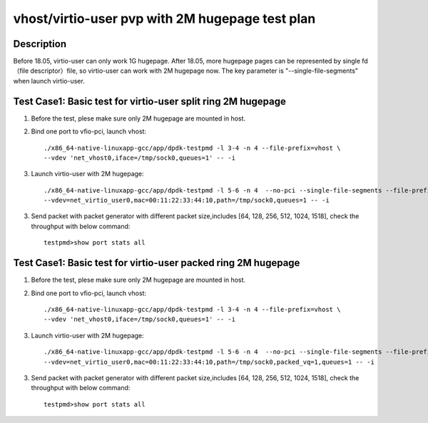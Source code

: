 .. Copyright (c) <2019>, Intel Corporation
   All rights reserved.

   Redistribution and use in source and binary forms, with or without
   modification, are permitted provided that the following conditions
   are met:

   - Redistributions of source code must retain the above copyright
     notice, this list of conditions and the following disclaimer.

   - Redistributions in binary form must reproduce the above copyright
     notice, this list of conditions and the following disclaimer in
     the documentation and/or other materials provided with the
     distribution.

   - Neither the name of Intel Corporation nor the names of its
     contributors may be used to endorse or promote products derived
     from this software without specific prior written permission.

   THIS SOFTWARE IS PROVIDED BY THE COPYRIGHT HOLDERS AND CONTRIBUTORS
   "AS IS" AND ANY EXPRESS OR IMPLIED WARRANTIES, INCLUDING, BUT NOT
   LIMITED TO, THE IMPLIED WARRANTIES OF MERCHANTABILITY AND FITNESS
   FOR A PARTICULAR PURPOSE ARE DISCLAIMED. IN NO EVENT SHALL THE
   COPYRIGHT OWNER OR CONTRIBUTORS BE LIABLE FOR ANY DIRECT, INDIRECT,
   INCIDENTAL, SPECIAL, EXEMPLARY, OR CONSEQUENTIAL DAMAGES
   (INCLUDING, BUT NOT LIMITED TO, PROCUREMENT OF SUBSTITUTE GOODS OR
   SERVICES; LOSS OF USE, DATA, OR PROFITS; OR BUSINESS INTERRUPTION)
   HOWEVER CAUSED AND ON ANY THEORY OF LIABILITY, WHETHER IN CONTRACT,
   STRICT LIABILITY, OR TORT (INCLUDING NEGLIGENCE OR OTHERWISE)
   ARISING IN ANY WAY OUT OF THE USE OF THIS SOFTWARE, EVEN IF ADVISED
   OF THE POSSIBILITY OF SUCH DAMAGE.

================================================
vhost/virtio-user pvp with 2M hugepage test plan
================================================

Description
===========

Before 18.05, virtio-user can only work 1G hugepage. After 18.05, more hugepage pages can be represented by single fd （file descriptor）file, so virtio-user can work with 2M hugepage now. The key parameter is "--single-file-segments" when launch virtio-user.

Test Case1:  Basic test for virtio-user split ring 2M hugepage
==============================================================

1. Before the test, plese make sure only 2M hugepage are mounted in host.

2. Bind one port to vfio-pci, launch vhost::

    ./x86_64-native-linuxapp-gcc/app/dpdk-testpmd -l 3-4 -n 4 --file-prefix=vhost \
    --vdev 'net_vhost0,iface=/tmp/sock0,queues=1' -- -i

3. Launch virtio-user with 2M hugepage::

    ./x86_64-native-linuxapp-gcc/app/dpdk-testpmd -l 5-6 -n 4  --no-pci --single-file-segments --file-prefix=virtio-user \
    --vdev=net_virtio_user0,mac=00:11:22:33:44:10,path=/tmp/sock0,queues=1 -- -i


3. Send packet with packet generator with different packet size,includes [64, 128, 256, 512, 1024, 1518], check the throughput with below command::

    testpmd>show port stats all

Test Case1:  Basic test for virtio-user packed ring 2M hugepage
===============================================================

1. Before the test, plese make sure only 2M hugepage are mounted in host.

2. Bind one port to vfio-pci, launch vhost::

    ./x86_64-native-linuxapp-gcc/app/dpdk-testpmd -l 3-4 -n 4 --file-prefix=vhost \
    --vdev 'net_vhost0,iface=/tmp/sock0,queues=1' -- -i

3. Launch virtio-user with 2M hugepage::

    ./x86_64-native-linuxapp-gcc/app/dpdk-testpmd -l 5-6 -n 4  --no-pci --single-file-segments --file-prefix=virtio-user \
    --vdev=net_virtio_user0,mac=00:11:22:33:44:10,path=/tmp/sock0,packed_vq=1,queues=1 -- -i


3. Send packet with packet generator with different packet size,includes [64, 128, 256, 512, 1024, 1518], check the throughput with below command::

    testpmd>show port stats all